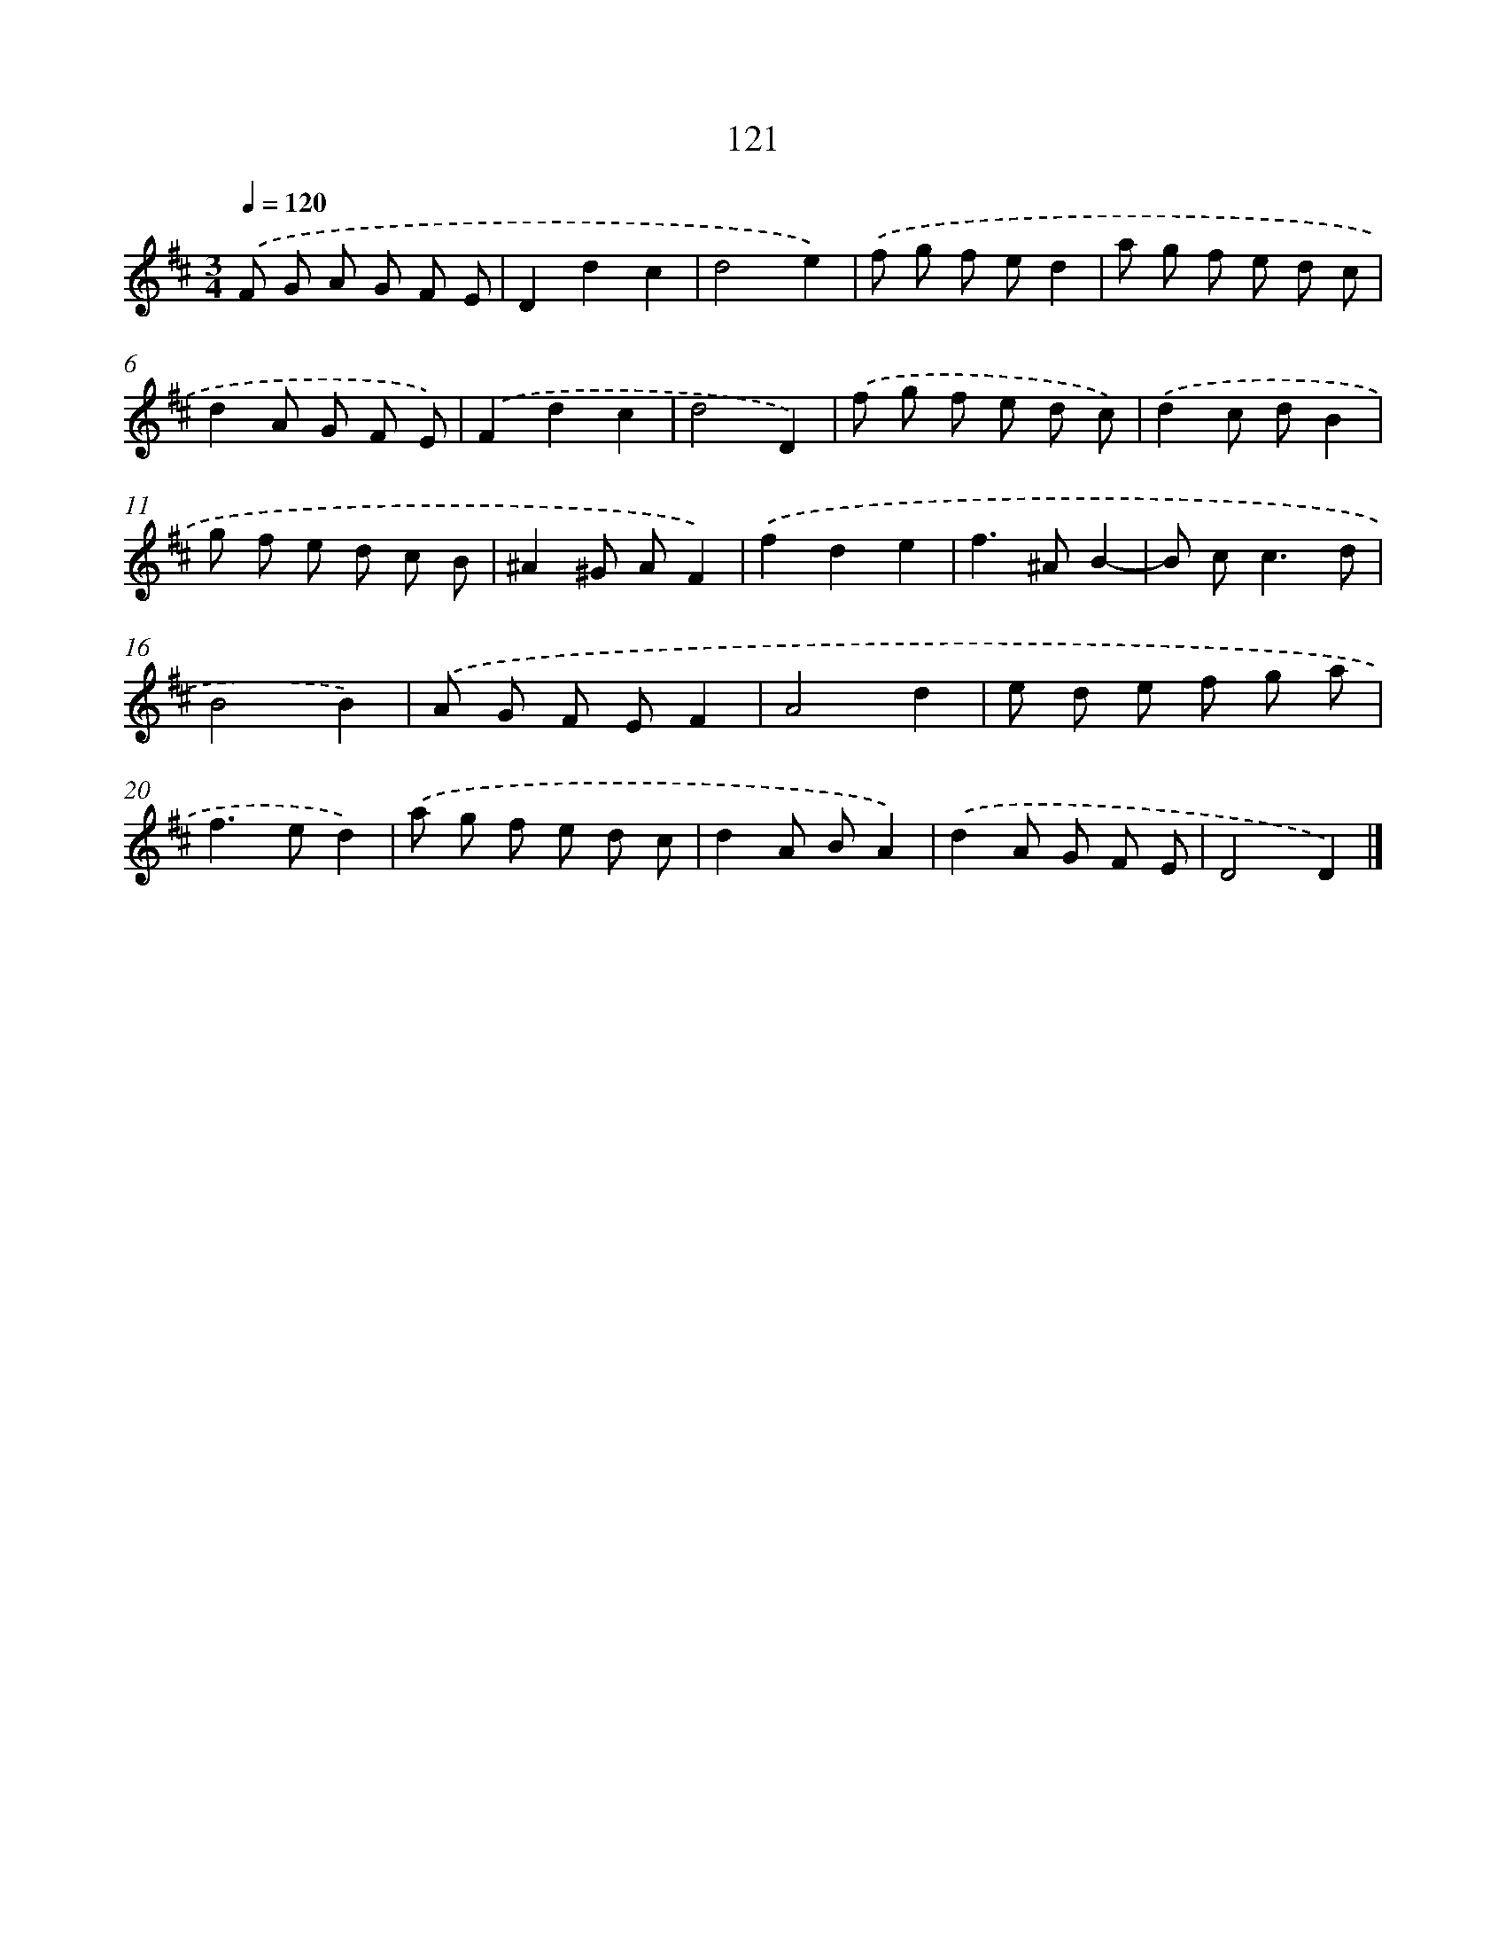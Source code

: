 X: 11439
T: 121
%%abc-version 2.0
%%abcx-abcm2ps-target-version 5.9.1 (29 Sep 2008)
%%abc-creator hum2abc beta
%%abcx-conversion-date 2018/11/01 14:37:15
%%humdrum-veritas 3573616514
%%humdrum-veritas-data 1160815820
%%continueall 1
%%barnumbers 0
L: 1/8
M: 3/4
Q: 1/4=120
K: D clef=treble
.('F G A G F E |
D2d2c2 |
d4e2) |
.('f g f ed2 |
a g f e d c |
d2A G F E) |
.('F2d2c2 |
d4D2) |
.('f g f e d c) |
.('d2c dB2 |
g f e d c B |
^A2^G AF2) |
.('f2d2e2 |
f2>^A2B2- |
B c2<c2d |
B4B2) |
.('A G F EF2 |
A4d2 |
e d e f g a |
f2>e2d2) |
.('a g f e d c |
d2A BA2) |
.('d2A G F E |
D4D2) |]
